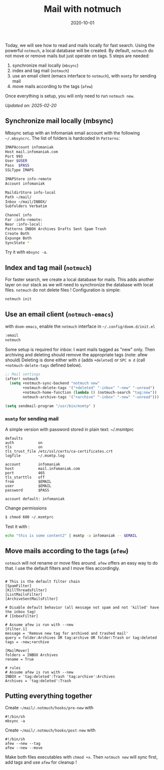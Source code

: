 #+title: Mail with notmuch
#+date: 2020-10-01

Today, we will see how to read and mails locally for fast search. Using
the powerful =notmuch=, a local database will be created. By default,
=notmuch= do not move or remove mails but just operate on tags. 5 steps
are needed:

1. synchronize mail locally (=mbsync=)
2. index and tag mail (=notmuch=)
3. use an email client (emacs interface to =notmuch=), with =msmtp= for
   sending mail
4. move mails according to the tags (=afew=)

Once everything is setup, you will only need to run =notmuch new=.

/Updated on: 2025-02-20/

** Synchronize mail locally (mbsync)
:PROPERTIES:
:CUSTOM_ID: synchronize-mail-locally-mbsync
:END:
Mbsync setup with an Infomaniak email account with the following
=~/.mbsyncrc=. The list of folders is hardcoded in =Patterns=:

#+begin_src sh
IMAPAccount infomaniak
Host mail.infomaniak.com
Port 993
User $USER
Pass  $PASS
SSLType IMAPS

IMAPStore info-remote
Account infomaniak

MaildirStore info-local
Path ~/mail/
Inbox ~/mail/INBOX/
Subfolders Verbatim

Channel info
Far :info-remote:
Near :info-local:
Patterns INBOX Archives Drafts Sent Spam Trash
Create Both
Expunge Both
SyncState *
#+end_src

Try it with =mbsync -a=.

** Index and tag mail (=notmuch=)
:PROPERTIES:
:CUSTOM_ID: index-and-tag-mail-notmuch
:END:
For faster search, we create a local database for mails. This adds
another layer on our stack as we will need to synchronize the database
with locat files. =notmuch= do not delete files ! Configuration is
simple:

#+begin_src sh
notmuch init
#+end_src

** Use an email client (=notmuch-emacs=)
:PROPERTIES:
:CUSTOM_ID: use-an-email-client-notmuch-emacs
:END:
with =doom-emacs=, enable the =notmuch= interface in
=~/.config/doom.d/init.el=

#+begin_src lisp
       :email
       notmuch
#+end_src

Some setup is required for inbox: I want mails tagged as "new" only.
Then archiving and deleting should remove the appropriate tags (note:
afew should) Deleting is done either with =d= (adds =+deleted=) or
=SPC m d= (call =+notmuch-delete-tags= defined below).

#+begin_src lisp
;; Mail settings
(after! notmuch
  (setq +notmuch-sync-backend "notmuch new"
        +notmuch-delete-tags '("+deleted" "-inbox" "-new" "-unread")
        +notmuch-home-function (lambda () (notmuch-search "tag:new"))
        notmuch-archive-tags '("+archive" "-inbox" "-new" "-unread")))

(setq sendmail-program "/usr/bin/msmtp" )
#+end_src

*** =msmtp= for sending mail
:PROPERTIES:
:CUSTOM_ID: msmtp-for-sending-mail
:END:
A simple version with password stored in plain text: ~/.msmtprc

#+begin_example
defaults
auth           on
tls            on
tls_trust_file /etc/ssl/certs/ca-certificates.crt
logfile        ~/.msmtp.log

account        infomaniak
host           mail.infomaniak.com
port           465
tls_starttls   off
from           $EMAIL
user           $EMAIL
password       $PASS

account default: infomaniak
#+end_example

Change permissions

#+begin_src sh
$ chmod 600 ~/.msmtprc
#+end_src

Test it with :

#+begin_src sh
echo "this is some content2" | msmtp -a infomaniak -- $EMAIL
#+end_src

** Move mails according to the tags (=afew=)
:PROPERTIES:
:CUSTOM_ID: move-mails-according-to-the-tags-afew
:END:
=notmuch= will not rename or move files around. =afew= offers an easy
way to do that. I use the default filters and I move files accordingly.

#+begin_example

# This is the default filter chain
[SpamFilter]
[KillThreadsFilter]
[ListMailsFilter]
[ArchiveSentMailsFilter]

# Disable default behavior (all message not spam and not 'killed' have the inbox tag)
# [InboxFilter]

# Assume afew is run with --new
[Filter.1]
message = 'Remove new tag for archived and trashed mail'
query = folder:Archives OR tag:archive OR folder:Trash or tag:deleted
tags = -new;+archive

[MailMover]
folders = INBOX Archives
rename = True

# rules
# Assume afew is run with --new
INBOX = 'tag:deleted':Trash 'tag:archive':Archives
Archives = 'tag:deleted':Trash
#+end_example

** Putting everything together
:PROPERTIES:
:CUSTOM_ID: putting-everything-together
:END:
Create =~/mail/.notmuch/hooks/pre-new= with

#+begin_example
#!/bin/sh
mbsync -a
#+end_example

Create =~/mail/.notmuch/hooks/post-new= with

#+begin_example
#!/bin/sh
afew --new --tag 
afew --new --move
#+end_example

Make both files executables with =chmod +x=. Then =notmuch new= will
sync first, add tags and use =afew= for cleanup !
